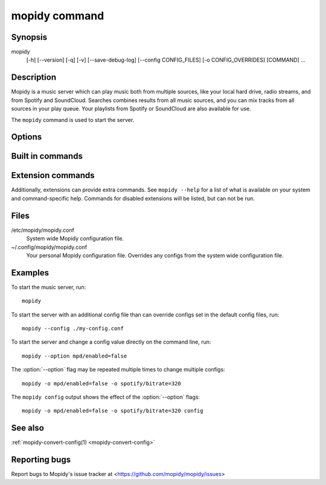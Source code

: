 .. _mopidy-cmd:

**************
mopidy command
**************

Synopsis
========

mopidy
    [-h] [--version] [-q] [-v] [--save-debug-log] [--config CONFIG_FILES]
    [-o CONFIG_OVERRIDES] [COMMAND] ...


Description
===========

Mopidy is a music server which can play music both from multiple sources, like
your local hard drive, radio streams, and from Spotify and SoundCloud. Searches
combines results from all music sources, and you can mix tracks from all
sources in your play queue. Your playlists from Spotify or SoundCloud are also
available for use.

The ``mopidy`` command is used to start the server.


Options
=======

.. program:: mopidy

.. cmdoption:: -h, --help

    Show help message and exit.

.. cmdoption:: --version

    Show Mopidy's version number and exit.

.. cmdoption:: -q, --quiet

    Show less output: warning level and higher.

.. cmdoption:: -v, --verbose

    Show more output: debug level and higher.

.. cmdoption:: --save-debug-log

    Save debug log to the file specified in the :confval:`logging/debug_file`
    config value, typically ``./mopidy.log``.

.. cmdoption:: --config <file>

    Specify config file to use. To use multiple config files, separate them
    with a colon. The later files override the earlier ones if there's a
    conflict.

.. cmdoption:: -o <option>, --option <option>

    Specify additional config values in the ``section/key=value`` format. Can
    be provided multiple times.


Built in commands
=================

.. cmdoption:: config

    Show the current effective config. All configuration sources are merged
    together to show the effective document. Secret values like passwords are
    masked out. Config for disabled extensions are not included.

.. cmdoption:: deps

    Show dependencies, their versions and installation location.


Extension commands
==================

Additionally, extensions can provide extra commands. See ``mopidy --help``
for a list of what is available on your system and command-specific help.
Commands for disabled extensions will be listed, but can not be run.

.. cmdoption:: local scan

    Scan local media files present in your library.


Files
=====

/etc/mopidy/mopidy.conf
    System wide Mopidy configuration file.

~/.config/mopidy/mopidy.conf
    Your personal Mopidy configuration file. Overrides any configs from the
    system wide configuration file.


Examples
========

To start the music server, run::

    mopidy

To start the server with an additional config file than can override configs
set in the default config files, run::

    mopidy --config ./my-config.conf

To start the server and change a config value directly on the command line,
run::

    mopidy --option mpd/enabled=false

The :option:`--option` flag may be repeated multiple times to change multiple
configs::

    mopidy -o mpd/enabled=false -o spotify/bitrate=320

The ``mopidy config`` output shows the effect of the :option:`--option` flags::

    mopidy -o mpd/enabled=false -o spotify/bitrate=320 config


See also
========

:ref:`mopidy-convert-config(1) <mopidy-convert-config>`

Reporting bugs
==============

Report bugs to Mopidy's issue tracker at
<https://github.com/mopidy/mopidy/issues>
